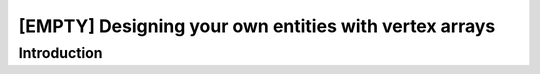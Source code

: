[EMPTY] Designing your own entities with vertex arrays
======================================================

Introduction
------------
.. todo ..
